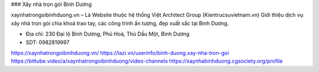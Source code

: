 ### Xây nhà trọn gói Bình Dương

xaynhatrongoibinhduong.vn – Là Website thuộc hệ thống Việt Architect Group (Kientrucsuvietnam.vn) Giới thiệu dịch vụ xây nhà trọn gói chìa khoá trao tay, các công trình ấn tượng, đẹp xuất sắc tại Bình Dương.

- Địa chỉ: 230 Đại lộ Bình Dương, Phú Hoà, Thủ Dầu Một, Bình Dương

- SDT: 0982819997

https://xaynhatrongoibinhduong.vn/
https://lazi.vn/userinfo/binh-duong.xay-nha-tron-goi
https://bittube.video/a/xaynhatrongoibinhduong/video-channels
https://xaynhabinhduong.cgsociety.org/profile
